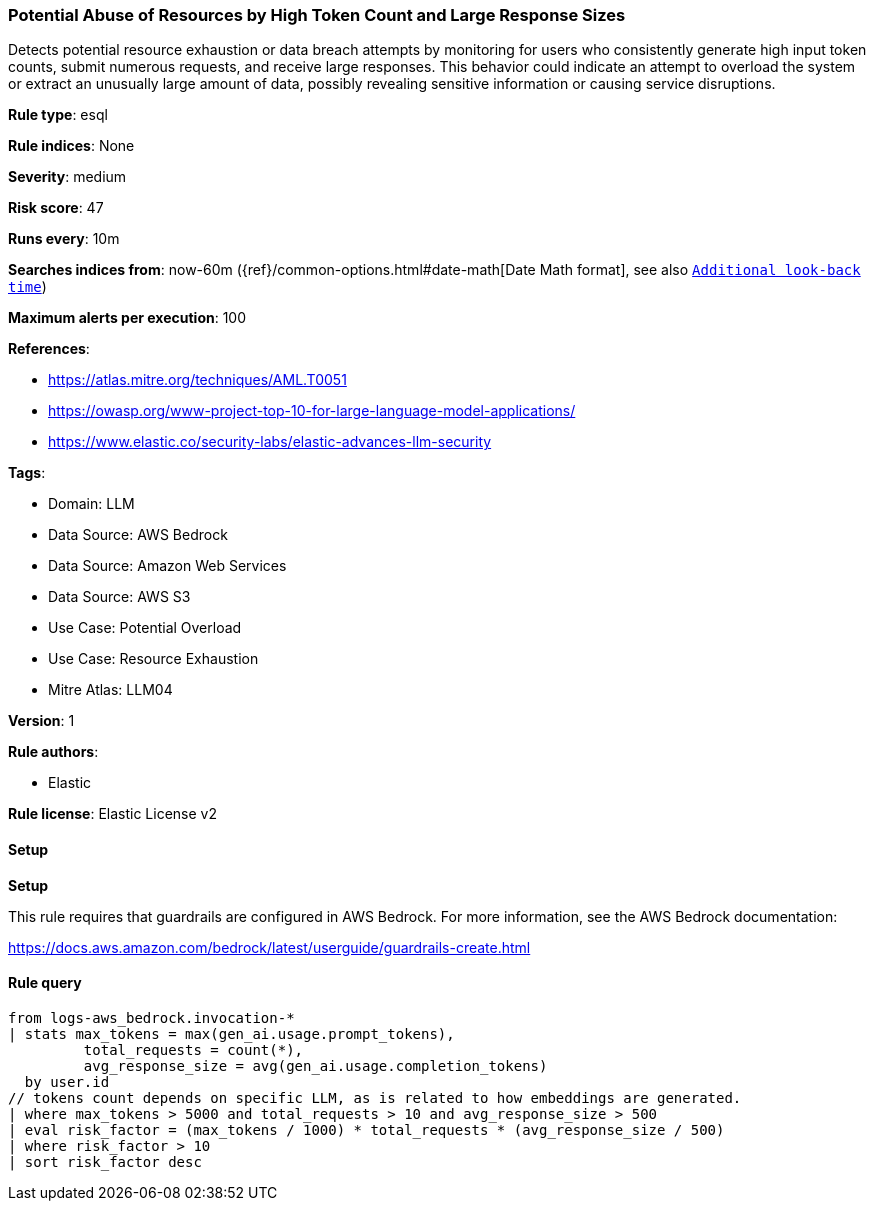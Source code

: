 [[prebuilt-rule-8-13-6-potential-abuse-of-resources-by-high-token-count-and-large-response-sizes]]
=== Potential Abuse of Resources by High Token Count and Large Response Sizes

Detects potential resource exhaustion or data breach attempts by monitoring for users who consistently generate high input token counts, submit numerous requests, and receive large responses. This behavior could indicate an attempt to overload the system or extract an unusually large amount of data, possibly revealing sensitive information or causing service disruptions.

*Rule type*: esql

*Rule indices*: None

*Severity*: medium

*Risk score*: 47

*Runs every*: 10m

*Searches indices from*: now-60m ({ref}/common-options.html#date-math[Date Math format], see also <<rule-schedule, `Additional look-back time`>>)

*Maximum alerts per execution*: 100

*References*: 

* https://atlas.mitre.org/techniques/AML.T0051
* https://owasp.org/www-project-top-10-for-large-language-model-applications/
* https://www.elastic.co/security-labs/elastic-advances-llm-security

*Tags*: 

* Domain: LLM
* Data Source: AWS Bedrock
* Data Source: Amazon Web Services
* Data Source: AWS S3
* Use Case: Potential Overload
* Use Case: Resource Exhaustion
* Mitre Atlas: LLM04

*Version*: 1

*Rule authors*: 

* Elastic

*Rule license*: Elastic License v2


==== Setup



*Setup*


This rule requires that guardrails are configured in AWS Bedrock. For more information, see the AWS Bedrock documentation:

https://docs.aws.amazon.com/bedrock/latest/userguide/guardrails-create.html


==== Rule query


[source, js]
----------------------------------
from logs-aws_bedrock.invocation-*
| stats max_tokens = max(gen_ai.usage.prompt_tokens),
         total_requests = count(*),
         avg_response_size = avg(gen_ai.usage.completion_tokens)
  by user.id
// tokens count depends on specific LLM, as is related to how embeddings are generated.
| where max_tokens > 5000 and total_requests > 10 and avg_response_size > 500
| eval risk_factor = (max_tokens / 1000) * total_requests * (avg_response_size / 500)
| where risk_factor > 10
| sort risk_factor desc

----------------------------------
